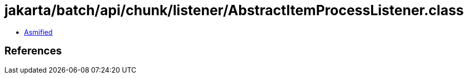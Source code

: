 = jakarta/batch/api/chunk/listener/AbstractItemProcessListener.class

 - link:AbstractItemProcessListener-asmified.java[Asmified]

== References

